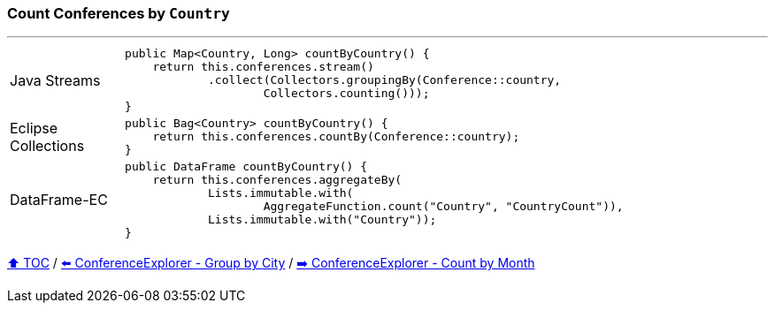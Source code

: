 === Count Conferences by `Country`

---

[cols="15a,85a"]
|====
| Java Streams
|
[source,java,linenums,highlight=2..4]
----
public Map<Country, Long> countByCountry() {
    return this.conferences.stream()
            .collect(Collectors.groupingBy(Conference::country,
                    Collectors.counting()));
}
----
| Eclipse Collections
|
[source,java,linenums,highlight=2..2]
----
public Bag<Country> countByCountry() {
    return this.conferences.countBy(Conference::country);
}
----
| DataFrame-EC
|
[source,java,linenums,highlight=2..5]
----
public DataFrame countByCountry() {
    return this.conferences.aggregateBy(
            Lists.immutable.with(
                    AggregateFunction.count("Country", "CountryCount")),
            Lists.immutable.with("Country"));
}
----
|====

link:toc.adoc[⬆️ TOC] /
link:./03_06_conference_explorer_group_by_city.adoc[⬅️ ConferenceExplorer - Group by City] /
link:./03_08_conference_explorer_count_by_month.adoc[➡️ ConferenceExplorer - Count by Month]


